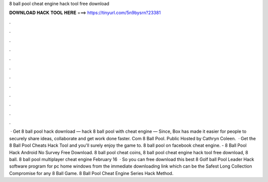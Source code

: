8 ball pool cheat engine hack tool free download

𝐃𝐎𝐖𝐍𝐋𝐎𝐀𝐃 𝐇𝐀𝐂𝐊 𝐓𝐎𝐎𝐋 𝐇𝐄𝐑𝐄 ===> https://tinyurl.com/5n9bysrn?23381

.

.

.

.

.

.

.

.

.

.

.

.

 · Get 8 ball pool hack download — hack 8 ball pool with cheat engine — Since, Box has made it easier for people to securely share ideas, collaborate and get work done faster. Com 8 Ball Pool. Public Hosted by Cathryn Coleen.  · Get the 8 Ball Pool Cheats Hack Tool and you'll surely enjoy the game to. 8 ball pool on facebook cheat engine. - 8 Ball Pool Hack Android No Survey Free Download. 8 ball pool cheat coins, 8 ball pool cheat engine hack tool free download, 8 ball. 8 ball pool multiplayer cheat engine February 16   · So you can free download this best 8 Golf ball Pool Leader Hack software program for pc home windows from the immediate downloading link which can be the Safest Long Collection Compromise for any 8 Ball Game. 8 Ball Pool Cheat Engine Series Hack Method.